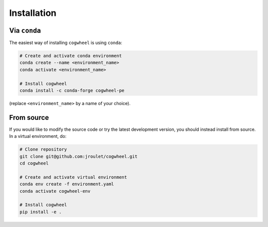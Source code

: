 Installation
============

Via ``conda``
-------------

The easiest way of installing ``cogwheel`` is using ``conda``:

.. code-block:: sh


    # Create and activate conda environment
    conda create --name <environment_name>
    conda activate <environment_name>

    # Install cogwheel
    conda install -c conda-forge cogwheel-pe

(replace ``<environment_name>`` by a name of your choice).

From source
-----------

If you would like to modify the source code or try the latest development version, you should instead install from source. In a virtual environment, do:

.. code-block:: sh

    # Clone repository
    git clone git@github.com:jroulet/cogwheel.git
    cd cogwheel

    # Create and activate virtual environment
    conda env create -f environment.yaml
    conda activate cogwheel-env

    # Install cogwheel
    pip install -e .
